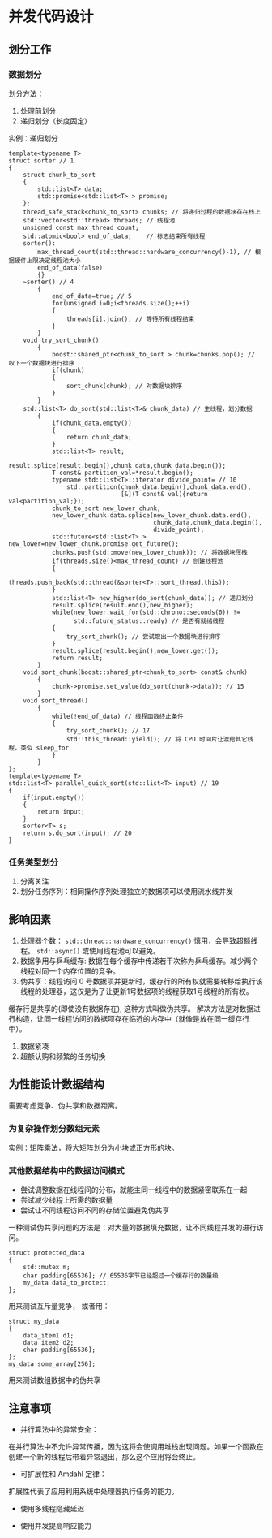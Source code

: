 * 并发代码设计

** 划分工作
*** 数据划分
划分方法：

1. 处理前划分
2. 递归划分（长度固定）

实例：递归划分
#+BEGIN_SRC C++
template<typename T>
struct sorter // 1
{
    struct chunk_to_sort
    {
        std::list<T> data;
        std::promise<std::list<T> > promise;
    };
    thread_safe_stack<chunk_to_sort> chunks; // 将递归过程的数据块存在栈上
    std::vector<std::thread> threads; // 线程池
    unsigned const max_thread_count;
    std::atomic<bool> end_of_data;    // 标志结束所有线程
    sorter():
        max_thread_count(std::thread::hardware_concurrency()-1), // 根据硬件上限决定线程池大小
        end_of_data(false)
        {}
    ~sorter() // 4
        {
            end_of_data=true; // 5
            for(unsigned i=0;i<threads.size();++i)
            {
                threads[i].join(); // 等待所有线程结束
            }
        }
    void try_sort_chunk()
        {
            boost::shared_ptr<chunk_to_sort > chunk=chunks.pop(); // 取下一个数据块进行排序
            if(chunk)
            {
                sort_chunk(chunk); // 对数据块排序
            }
        }
    std::list<T> do_sort(std::list<T>& chunk_data) // 主线程，划分数据
        {
            if(chunk_data.empty())
            {
                return chunk_data;
            }
            std::list<T> result;
            result.splice(result.begin(),chunk_data,chunk_data.begin());
            T const& partition_val=*result.begin();
            typename std::list<T>::iterator divide_point= // 10
                std::partition(chunk_data.begin(),chunk_data.end(),
                               [&](T const& val){return val<partition_val;});
            chunk_to_sort new_lower_chunk;
            new_lower_chunk.data.splice(new_lower_chunk.data.end(),
                                        chunk_data,chunk_data.begin(),
                                        divide_point);
            std::future<std::list<T> > new_lower=new_lower_chunk.promise.get_future();
            chunks.push(std::move(new_lower_chunk)); // 将数据块压栈
            if(threads.size()<max_thread_count) // 创建线程池
            {
                threads.push_back(std::thread(&sorter<T>::sort_thread,this));
            }
            std::list<T> new_higher(do_sort(chunk_data)); // 递归划分
            result.splice(result.end(),new_higher);
            while(new_lower.wait_for(std::chrono::seconds(0)) !=
                  std::future_status::ready) // 是否有就绪线程
            {
                try_sort_chunk(); // 尝试取出一个数据块进行排序
            }
            result.splice(result.begin(),new_lower.get());
            return result;
        }
    void sort_chunk(boost::shared_ptr<chunk_to_sort> const& chunk)
        {
            chunk->promise.set_value(do_sort(chunk->data)); // 15
        }
    void sort_thread()
        {
            while(!end_of_data) // 线程函数终止条件
            {
                try_sort_chunk(); // 17
                std::this_thread::yield(); // 将 CPU 时间片让渡给其它线程，类似 sleep_for
            }
        }
};
template<typename T>
std::list<T> parallel_quick_sort(std::list<T> input) // 19
{
    if(input.empty())
    {
        return input;
    }
    sorter<T> s;
    return s.do_sort(input); // 20
}
#+END_SRC
*** 任务类型划分
1. 分离关注
2. 划分任务序列：相同操作序列处理独立的数据项可以使用流水线并发
** 影响因素
1. 处理器个数： =std::thread::hardware_concurrency()= 慎用，会导致超额线程。  =std::async()= 或使用线程池可以避免。
2. 数据争用与乒乓缓存: 数据在每个缓存中传递若干次称为乒乓缓存。减少两个线程对同一个内存位置的竞争。
3. 伪共享：线程访问 0 号数据项并更新时，缓存行的所有权就需要转移给执行该线程的处理器，这仅是为了让更新1号数据项的线程获取1号线程的所有权。
缓存行是共享的(即使没有数据存在), 这种方式叫做伪共享。
解决方法是对数据进行构造，让同一线程访问的数据项存在临近的内存中（就像是放在同一缓存行中）。
4. 数据紧凑
5. 超额认购和频繁的任务切换
** 为性能设计数据结构
   需要考虑竞争、伪共享和数据距离。
*** 为复杂操作划分数组元素
    实例：矩阵乘法，将大矩阵划分为小块或正方形的块。
*** 其他数据结构中的数据访问模式
- 尝试调整数据在线程间的分布，就能主同一线程中的数据紧密联系在一起
- 尝试减少线程上所需的数据量
- 尝试让不同线程访问不同的存储位置避免伪共享

一种测试伪共享问题的方法是：对大量的数据填充数据，让不同线程并发的进行访问。

#+BEGIN_SRC C++
struct protected_data
{
    std::mutex m;
    char padding[65536]; // 65536字节已经超过一个缓存行的数量级
    my_data data_to_protect;
};
#+END_SRC
用来测试互斥量竞争， 或者用：

#+BEGIN_SRC C++
struct my_data
{
    data_item1 d1;
    data_item2 d2;
    char padding[65536];
};
my_data some_array[256];
#+END_SRC
用来测试数组数据中的伪共享
** 注意事项
- 并行算法中的异常安全：

在并行算法中不允许异常传播，因为这将会使调用堆栈出现问题。如果一个函数在创建一个新的线程后带着异常退出，那么这个应用将会终止。

- 可扩展性和 Amdahl 定律：

扩展性代表了应用利用系统中处理器执行任务的能力。

- 使用多线程隐藏延迟

- 使用并发提高响应能力

